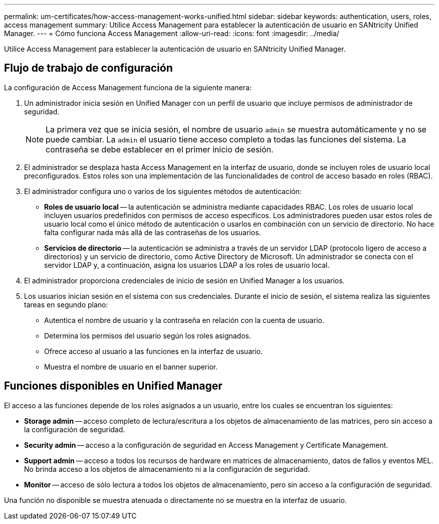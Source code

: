 ---
permalink: um-certificates/how-access-management-works-unified.html 
sidebar: sidebar 
keywords: authentication, users, roles, access management 
summary: Utilice Access Management para establecer la autenticación de usuario en SANtricity Unified Manager. 
---
= Cómo funciona Access Management
:allow-uri-read: 
:icons: font
:imagesdir: ../media/


[role="lead"]
Utilice Access Management para establecer la autenticación de usuario en SANtricity Unified Manager.



== Flujo de trabajo de configuración

La configuración de Access Management funciona de la siguiente manera:

. Un administrador inicia sesión en Unified Manager con un perfil de usuario que incluye permisos de administrador de seguridad.
+
[NOTE]
====
La primera vez que se inicia sesión, el nombre de usuario `admin` se muestra automáticamente y no se puede cambiar. La `admin` el usuario tiene acceso completo a todas las funciones del sistema. La contraseña se debe establecer en el primer inicio de sesión.

====
. El administrador se desplaza hasta Access Management en la interfaz de usuario, donde se incluyen roles de usuario local preconfigurados. Estos roles son una implementación de las funcionalidades de control de acceso basado en roles (RBAC).
. El administrador configura uno o varios de los siguientes métodos de autenticación:
+
** *Roles de usuario local* -- la autenticación se administra mediante capacidades RBAC. Los roles de usuario local incluyen usuarios predefinidos con permisos de acceso específicos. Los administradores pueden usar estos roles de usuario local como el único método de autenticación o usarlos en combinación con un servicio de directorio. No hace falta configurar nada más allá de las contraseñas de los usuarios.
** *Servicios de directorio* -- la autenticación se administra a través de un servidor LDAP (protocolo ligero de acceso a directorios) y un servicio de directorio, como Active Directory de Microsoft. Un administrador se conecta con el servidor LDAP y, a continuación, asigna los usuarios LDAP a los roles de usuario local.


. El administrador proporciona credenciales de inicio de sesión en Unified Manager a los usuarios.
. Los usuarios inician sesión en el sistema con sus credenciales. Durante el inicio de sesión, el sistema realiza las siguientes tareas en segundo plano:
+
** Autentica el nombre de usuario y la contraseña en relación con la cuenta de usuario.
** Determina los permisos del usuario según los roles asignados.
** Ofrece acceso al usuario a las funciones en la interfaz de usuario.
** Muestra el nombre de usuario en el banner superior.






== Funciones disponibles en Unified Manager

El acceso a las funciones depende de los roles asignados a un usuario, entre los cuales se encuentran los siguientes:

* *Storage admin* -- acceso completo de lectura/escritura a los objetos de almacenamiento de las matrices, pero sin acceso a la configuración de seguridad.
* *Security admin* -- acceso a la configuración de seguridad en Access Management y Certificate Management.
* *Support admin* -- acceso a todos los recursos de hardware en matrices de almacenamiento, datos de fallos y eventos MEL. No brinda acceso a los objetos de almacenamiento ni a la configuración de seguridad.
* *Monitor* -- acceso de sólo lectura a todos los objetos de almacenamiento, pero sin acceso a la configuración de seguridad.


Una función no disponible se muestra atenuada o directamente no se muestra en la interfaz de usuario.
